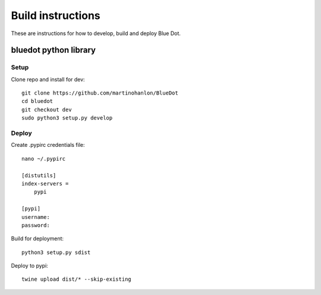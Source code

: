 Build instructions
==================

These are instructions for how to develop, build and deploy Blue Dot.

bluedot python library
----------------------

Setup
~~~~~

Clone repo and install for dev::

    git clone https://github.com/martinohanlon/BlueDot
    cd bluedot
    git checkout dev
    sudo python3 setup.py develop

Deploy
~~~~~~

Create .pypirc credentials file::

    nano ~/.pypirc

    [distutils]
    index-servers =
        pypi

    [pypi]
    username:
    password:    

Build for deployment::

    python3 setup.py sdist

Deploy to pypi::

    twine upload dist/* --skip-existing